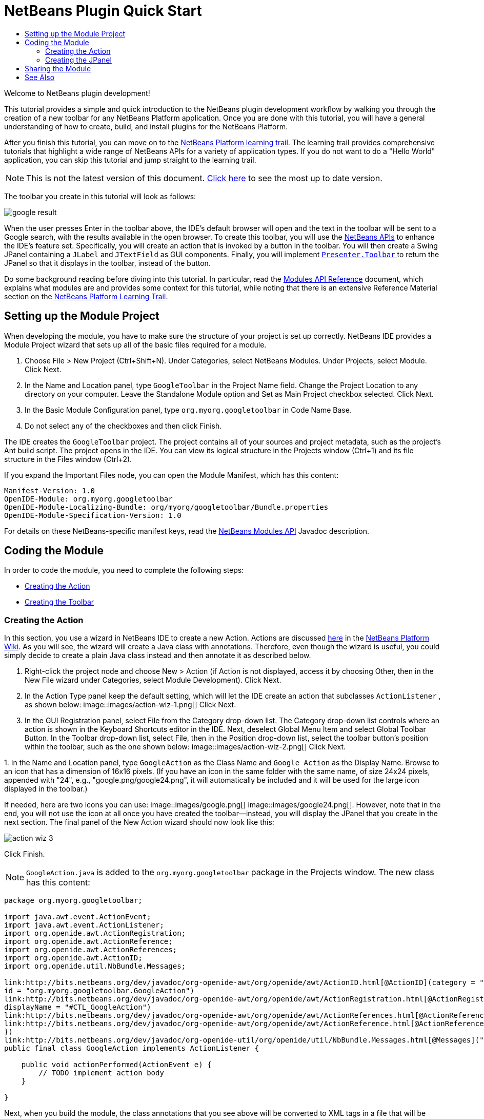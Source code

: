 // 
//     Licensed to the Apache Software Foundation (ASF) under one
//     or more contributor license agreements.  See the NOTICE file
//     distributed with this work for additional information
//     regarding copyright ownership.  The ASF licenses this file
//     to you under the Apache License, Version 2.0 (the
//     "License"); you may not use this file except in compliance
//     with the License.  You may obtain a copy of the License at
// 
//       http://www.apache.org/licenses/LICENSE-2.0
// 
//     Unless required by applicable law or agreed to in writing,
//     software distributed under the License is distributed on an
//     "AS IS" BASIS, WITHOUT WARRANTIES OR CONDITIONS OF ANY
//     KIND, either express or implied.  See the License for the
//     specific language governing permissions and limitations
//     under the License.
//

= NetBeans Plugin Quick Start
:jbake-type: platform-tutorial
:jbake-tags: tutorials 
:jbake-status: published
:syntax: true
:source-highlighter: pygments
:toc: left
:toc-title:
:icons: font
:experimental:
:description: NetBeans Plugin Quick Start - Apache NetBeans
:keywords: Apache NetBeans Platform, Platform Tutorials, NetBeans Plugin Quick Start

Welcome to NetBeans plugin development!

This tutorial provides a simple and quick introduction to the NetBeans plugin development workflow by walking you through the creation of a new toolbar for any NetBeans Platform application. Once you are done with this tutorial, you will have a general understanding of how to create, build, and install plugins for the NetBeans Platform.

After you finish this tutorial, you can move on to the  link:https://netbeans.apache.org/kb/docs/platform.html[NetBeans Platform learning trail]. The learning trail provides comprehensive tutorials that highlight a wide range of NetBeans APIs for a variety of application types. If you do not want to do a "Hello World" application, you can skip this tutorial and jump straight to the learning trail.

NOTE: This is not the latest version of this document.  link:../nbm-google.html[Click here] to see the most up to date version.







The toolbar you create in this tutorial will look as follows:


image::images/google-result.png[]

When the user presses Enter in the toolbar above, the IDE's default browser will open and the text in the toolbar will be sent to a Google search, with the results available in the open browser. To create this toolbar, you will use the  link:http://bits.netbeans.org/dev/javadoc/[NetBeans APIs] to enhance the IDE's feature set. Specifically, you will create an action that is invoked by a button in the toolbar. You will then create a Swing JPanel containing a  ``JLabel``  and  ``JTextField``  as GUI components. Finally, you will implement  link:http://bits.netbeans.org/dev/javadoc/org-openide-util/org/openide/util/actions/Presenter.Toolbar.html[ ``Presenter.Toolbar`` ] to return the JPanel so that it displays in the toolbar, instead of the button.

Do some background reading before diving into this tutorial. In particular, read the  link:http://bits.netbeans.org/dev/javadoc/org-openide-modules/org/openide/modules/doc-files/api.html[Modules API Reference] document, which explains what modules are and provides some context for this tutorial, while noting that there is an extensive Reference Material section on the  link:https://netbeans.apache.org/kb/docs/platform.html[NetBeans Platform Learning Trail].



== Setting up the Module Project

When developing the module, you have to make sure the structure of your project is set up correctly. NetBeans IDE provides a Module Project wizard that sets up all of the basic files required for a module.


[start=1]
1. Choose File > New Project (Ctrl+Shift+N). Under Categories, select NetBeans Modules. Under Projects, select Module. Click Next.

[start=2]
1. In the Name and Location panel, type  ``GoogleToolbar``  in the Project Name field. Change the Project Location to any directory on your computer. Leave the Standalone Module option and Set as Main Project checkbox selected. Click Next.

[start=3]
1. In the Basic Module Configuration panel, type  ``org.myorg.googletoolbar``  in Code Name Base.

[start=4]
1. Do not select any of the checkboxes and then click Finish.

The IDE creates the  ``GoogleToolbar``  project. The project contains all of your sources and project metadata, such as the project's Ant build script. The project opens in the IDE. You can view its logical structure in the Projects window (Ctrl+1) and its file structure in the Files window (Ctrl+2).

If you expand the Important Files node, you can open the Module Manifest, which has this content:


[source,java]
----

Manifest-Version: 1.0
OpenIDE-Module: org.myorg.googletoolbar
OpenIDE-Module-Localizing-Bundle: org/myorg/googletoolbar/Bundle.properties
OpenIDE-Module-Specification-Version: 1.0
----

For details on these NetBeans-specific manifest keys, read the  link:http://bits.netbeans.org/dev/javadoc/org-openide-modules/org/openide/modules/doc-files/api.html[NetBeans Modules API] Javadoc description. 
 


== Coding the Module

In order to code the module, you need to complete the following steps:

* <<creating-action,Creating the Action>>
* <<creating-panel,Creating the Toolbar>>


=== Creating the Action

In this section, you use a wizard in NetBeans IDE to create a new Action. Actions are discussed  link:https://netbeans.apache.org/wiki/index.asciidoc#_actions:_how_to_add_things_to_files.2c_folders.2c_menus.2c_toolbars_and_more[here] in the  link:https://netbeans.apache.org/wiki/[NetBeans Platform Wiki]. As you will see, the wizard will create a Java class with annotations. Therefore, even though the wizard is useful, you could simply decide to create a plain Java class instead and then annotate it as described below.


[start=1]
1. Right-click the project node and choose New > Action (if Action is not displayed, access it by choosing Other, then in the New File wizard under Categories, select Module Development). Click Next.

[start=2]
1. In the Action Type panel keep the default setting, which will let the IDE create an action that subclasses  ``ActionListener`` , as shown below: 
image::images/action-wiz-1.png[] Click Next.

[start=3]
1. In the GUI Registration panel, select File from the Category drop-down list. The Category drop-down list controls where an action is shown in the Keyboard Shortcuts editor in the IDE. Next, deselect Global Menu Item and select Global Toolbar Button. In the Toolbar drop-down list, select File, then in the Position drop-down list, select the toolbar button's position within the toolbar, such as the one shown below: 
image::images/action-wiz-2.png[] Click Next.

[start=4]
1. 
In the Name and Location panel, type  ``GoogleAction``  as the Class Name and  ``Google Action``  as the Display Name. Browse to an icon that has a dimension of 16x16 pixels. (If you have an icon in the same folder with the same name, of size 24x24 pixels, appended with "24", e.g., "google.png/google24.png", it will automatically be included and it will be used for the large icon displayed in the toolbar.)

If needed, here are two icons you can use: 
image::images/google.png[] 
image::images/google24.png[]. However, note that in the end, you will not use the icon at all once you have created the toolbar—instead, you will display the JPanel that you create in the next section. The final panel of the New Action wizard should now look like this: 


image::images/action-wiz-3.png[] 

Click Finish.

NOTE:   ``GoogleAction.java``  is added to the  ``org.myorg.googletoolbar``  package in the Projects window. The new class has this content:


[source,java]
----

package org.myorg.googletoolbar;

import java.awt.event.ActionEvent;
import java.awt.event.ActionListener;
import org.openide.awt.ActionRegistration;
import org.openide.awt.ActionReference;
import org.openide.awt.ActionReferences;
import org.openide.awt.ActionID;
import org.openide.util.NbBundle.Messages;

link:http://bits.netbeans.org/dev/javadoc/org-openide-awt/org/openide/awt/ActionID.html[@ActionID](category = "File",
id = "org.myorg.googletoolbar.GoogleAction")
link:http://bits.netbeans.org/dev/javadoc/org-openide-awt/org/openide/awt/ActionRegistration.html[@ActionRegistration](iconBase = "org/myorg/googletoolbar/google.png",
displayName = "#CTL_GoogleAction")
link:http://bits.netbeans.org/dev/javadoc/org-openide-awt/org/openide/awt/ActionReferences.html[@ActionReferences]({
link:http://bits.netbeans.org/dev/javadoc/org-openide-awt/org/openide/awt/ActionReference.html[@ActionReference](path = "Toolbars/File", position = 0)
})
link:http://bits.netbeans.org/dev/javadoc/org-openide-util/org/openide/util/NbBundle.Messages.html[@Messages]("CTL_GoogleAction=Google Action")
public final class GoogleAction implements ActionListener {

    public void actionPerformed(ActionEvent e) {
        // TODO implement action body
    }

}
            
----

Next, when you build the module, the class annotations that you see above will be converted to XML tags in a file that will be contributed to the virtual filesystem of the application. The XML file will be named "generated-layer.xml" and will be found in the "build\classes\META-INF" folder of your module, which you can see if the Files window (Ctrl-2) is open in the IDE. This file is created at compile-time and contains XML entries generated from the NetBeans annotations that you have defined in your Java classes. Together with the "layer.xml" file that your module can optionally provide, the "generated-layer.xml" file defines the contributions that the module makes to the virtual filesystem. Read about the virtual filesystem  link:https://netbeans.apache.org/wiki/devfaqsystemfilesystem[here], in the  link:https://netbeans.apache.org/wiki/[NetBeans Platform Wiki].


[start=5]
1. In the Projects window, right-click the  ``GoogleToolbar``  project node and choose Run. The module is built and installed in a new instance of the IDE (i.e., the target platform). By default, the default target platform is the version of the IDE you are currently working in. The target platform opens so that you can try out the new module. You should be able to see your button and click it: 
image::images/google-result-2.png[]


=== Creating the JPanel

In this section, you create a JPanel that will be the toolbar that will be displayed in the application's main toolbar.


[start=1]
1. Right-click the project node and choose New > Other. Under Categories, select Swing GUI Forms. Under Projects, select JPanel Form. Click Next.

[start=2]
1. In the Name and Location panel, type  ``GooglePanel``  as the Class Name and select the package from the drop-down list. Click Finish.  ``GooglePanel.java``  is added to the package and is opened in the Design view in the Source Editor.

[start=3]
1. Place the cursor at the bottom right-hand corner of the JPanel, then select the JPanel and drag the cursor to resize it, so that its width and length resemble that of a toolbar, as shown below: 
image::images/google-panel-1.png[]

[start=4]
1. Drag a JTextField item and a JLabel item from the Palette (Ctrl+Shift+8) directly into the JPanel, then resize the JPanel and the other two items so that they fit snugly together. Finally, click the JLabel and change its text to  ``Google:`` , then delete the default text in the JTextField. (If you click F2 over the JLabel and the JTextField, their display text will become editable.) Your JPanel should now resemble the image shown below: 
image::images/google-panel-2.png[]

[start=5]
1. Right-click on the JTextField and choose Events > Action > actionPerformed. This generates a  ``jTextField1ActionPerformed()``  method in the  ``GooglePanel.java``  source code, which displays in the Source Editor. Fill out the  ``jTextFieljTextField1ActionPerformedd1KeyTyped()``  method as follows (inserted text shown in *bold*):

[source,java]
----

private void jTextField1ActionPerformed(java.awt.event.ActionEvent evt) {
    *
    try {
        String searchText = URLEncoder.encode(jTextField1.getText(), "UTF-8");
        URLDisplayer.getDefault().showURL
           (new URL("http://www.google.com/search?hl=en&amp;q="+searchText+"&amp;btnG=Google+Search"));
    } catch (Exception eee){
        return;//nothing much to do
    }
    *
}
----

If you need to, right-click in the Source Editor and choose Format (Alt+Shift+F).


[start=6]
1. Right-click in the Source Editor and choose Fix Imports (Alt+Shift+F). The Fix All Imports dialog displays, listing suggested paths for unrecognized classes: 
image::images/google-panel-4.png[] Click OK. The IDE creates the following import statements for  ``GooglePanel.java`` :

[source,java]
----

import java.net.URL;
import java.net.URLEncoder;
import  link:http://bits.netbeans.org/dev/javadoc/org-openide-awt/org/openide/awt/HtmlBrowser.URLDisplayer.html[org.openide.awt.HtmlBrowser.URLDisplayer];
----

Also notice that all errors disappear from the Source Editor.

[start=7]
1. Because the JPanel you have created is the component that will render the toolbar, you need to implement  `` link:http://bits.netbeans.org/dev/javadoc/org-openide-util/org/openide/util/actions/Presenter.Toolbar.html[Presenter.Toolbar]``  to display it in the toolbar. Open  ``GoogleAction.java`` . Change the signature so that  `` link:http://bits.netbeans.org/dev/javadoc/org-openide-util/org/openide/util/actions/Presenter.Toolbar.html[Presenter.Toolbar]``  is implemented. Also, you can delete the "iconBase" attribute (as well as the icon from the source tree) because you no longer need an icon in this scenario. The result of these changes is as follows:

[source,java]
----

import java.awt.Component;
import java.awt.event.ActionEvent;
import javax.swing.AbstractAction;
import org.openide.awt.ActionRegistration;
import org.openide.awt.ActionReference;
import org.openide.awt.ActionReferences;
import org.openide.awt.ActionID;
import org.openide.util.NbBundle.Messages;
import org.openide.util.actions.Presenter;

@ActionID(category = "File",
id = "org.myorg.googletoolbar.GoogleAction")
@ActionRegistration(displayName = "(irrelevant)")
@ActionReferences({
    @ActionReference(path = "Toolbars/File", position = 0)
})
public final class GoogleAction extends AbstractAction implements Presenter.Toolbar {

    @Override
    public Component getToolbarPresenter() {
        return new GooglePanel();
    }
    
    public void actionPerformed(ActionEvent e) {
        // not needed, because the GooglePanel handles the action
    }
    
}
----

NOTE:  When using Presenter.Toolbar, you need to extend AbstractAction, instead of implementing ActionListener, as can be seen above.


[start=8]
1. Run the module again. This time, instead of a JButton, you should see your JPanel. Type a search string in the text field: 
image::images/google-result.png[]

Press Enter. The IDE's default browser starts up, if you have set one in the Options window. The Google URL and your search string are sent to the browser and a search is performed. When the search results are returned, you can view them in the browser.

In this section, you have created a JPanel that will display a JTextField and a JLabel. When Enter is pressed in the JTextField, its content will be sent to a Google search. The HTML browser will open and you will see the result of the Google search. The action class is used to integrate the JPanel within the application's toolbar, as registered via the annotations in the action class.



== Sharing the Module

Now that you have built a working module that enhances the IDE, why not share it with other developers? NetBeans IDE offers an easy way to create a binary NetBeans Module file (.nbm) which is a universal means of allowing others to experiment with it in their own versions of the IDE.

To create a module binary, do the following:

In the Projects window, right-click the  ``GoogleToolbar``  project node and choose Create NBM. The new NBM file is created and you can view it in the Files window (Ctrl+2): 


image::images/create-nbm.png[] 

link:http://netbeans.apache.org/community/mailing-lists.html[ Send Us Your Feedback]



== See Also

This concludes the NetBeans Plugin Quick Start. This document has described how to create a plugin that adds a Google Search toolbar to the IDE. For more information about creating and developing plugins, see the following resources:

*  link:https://netbeans.apache.org/kb/docs/platform.html[NetBeans Platform Learning Trail]
*  link:http://bits.netbeans.org/dev/javadoc/[NetBeans API Javadoc]
* NetBeans API classes used in this tutorial:
*  `` link:http://bits.netbeans.org/dev/javadoc/org-openide-awt/org/openide/awt/HtmlBrowser.URLDisplayer.html[HtmlBrowser.URLDisplayer]`` 
*  `` link:http://bits.netbeans.org/dev/javadoc/org-openide-util/org/openide/util/actions/Presenter.Toolbar.html[Presenter.Toolbar]`` 
